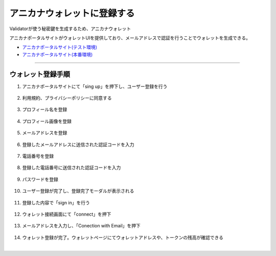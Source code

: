 ############################
アニカナウォレットに登録する
############################

Validatorが使う秘密鍵を生成するため、アニカナウォレット

アニカナポータルサイトがウォレットUIを提供しており、メールアドレスで認証を行うことでウォレットを生成できる。

- `アニカナポータルサイト(テスト環境) <https://staging.anicana.org/>`_
- `アニカナポータルサイト(本番環境) <https://anicana.org/>`_


--------------------------------------------------------------------------------------------------------------


ウォレット登録手順
============================

#. アニカナポータルサイトにて「sing up」を押下し、ユーザー登録を行う

   .. figure:: ../img/wallet-registration/1.png
      :scale: 10%

#. 利用規約、プライバシーポリシーに同意する

   .. figure:: ../img/wallet-registration/2.png
      :scale: 10%

#. プロフィール名を登録

   .. figure:: ../img/wallet-registration/3.png
      :scale: 10%

#. プロフィール画像を登録

   .. figure:: ../img/wallet-registration/4.png
      :scale: 10%

#. メールアドレスを登録

   .. figure:: ../img/wallet-registration/5.png
      :scale: 10%

#. 登録したメールアドレスに送信された認証コードを入力

   .. figure:: ../img/wallet-registration/6.png
      :scale: 10%

#. 電話番号を登録

   .. figure:: ../img/wallet-registration/7.png
      :scale: 10%

#. 登録した電話番号に送信された認証コードを入力

   .. figure:: ../img/wallet-registration/8.png
      :scale: 10%

#. パスワードを登録

   .. figure:: ../img/wallet-registration/9.png
      :scale: 10%

#. ユーザー登録が完了し、登録完了モーダルが表示される

   .. figure:: ../img/wallet-registration/10.png
      :scale: 10%

#. 登録した内容で「sign in」を行う

   .. figure:: ../img/wallet-registration/11.png
      :scale: 10%

#. ウォレット接続画面にて「connect」を押下

   .. figure:: ../img/wallet-registration/12.png
      :scale: 10%

#. メールアドレスを入力し、「Conection with Email」を押下

   .. figure:: ../img/wallet-registration/13.png
      :scale: 10%

#. ウォレット登録が完了。ウォレットページにてウォレットアドレスや、トークンの残高が確認できる

.. |logo1| image:: ../img/wallet-registration/14.png
          :scale: 10%
.. |logo2| image:: ../img/wallet-registration/15.png
          :scale: 10%
.. |logo3| image:: ../img/wallet-registration/16.png
          :scale: 10%

　|logo1|　|logo2|　|logo3|

